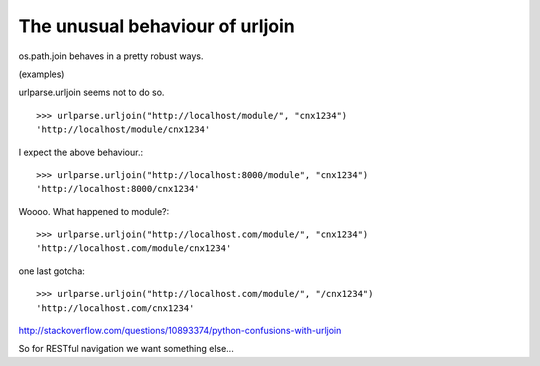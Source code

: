 ================================
The unusual behaviour of urljoin
================================

os.path.join behaves in a pretty robust ways.

(examples)

urlparse.urljoin seems not to do so.

::

    >>> urlparse.urljoin("http://localhost/module/", "cnx1234")
    'http://localhost/module/cnx1234'

I expect the above behaviour.::

    >>> urlparse.urljoin("http://localhost:8000/module", "cnx1234")
    'http://localhost:8000/cnx1234'

Woooo.  What happened to module?::

    >>> urlparse.urljoin("http://localhost.com/module/", "cnx1234")
    'http://localhost.com/module/cnx1234'

one last gotcha::

    >>> urlparse.urljoin("http://localhost.com/module/", "/cnx1234")
    'http://localhost.com/cnx1234'


http://stackoverflow.com/questions/10893374/python-confusions-with-urljoin

So for RESTful navigation we want something else...
